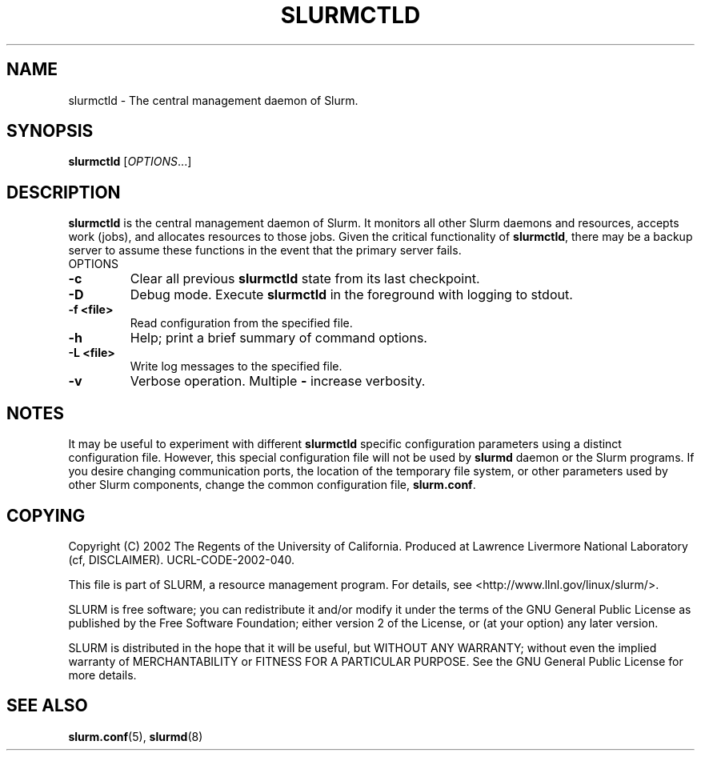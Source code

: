.TH SLURMCTLD "8" "October 2002" "slurmctld 0.1" "Slurm components"
.SH "NAME"
slurmctld \- The central management daemon of Slurm.
.SH "SYNOPSIS"
\fBslurmctld\fR [\fIOPTIONS\fR...]
.SH "DESCRIPTION"
\fBslurmctld\fR is the central management daemon of Slurm. It monitors all other 
Slurm daemons and resources, accepts work (jobs), and allocates resources to 
those jobs. Given the critical functionality of \fBslurmctld\fR, there may 
be a backup server to assume these functions in the event that the primary 
server fails. 
.TP
OPTIONS
.TP
\fB\-c\fR
Clear all previous \fBslurmctld\fR state from its last checkpoint. 
.TP
\fB\-D\fR
Debug mode. Execute \fBslurmctld\fR in the foreground with logging to stdout. 
.TP
\fB\-f <file>\fR
Read configuration from the specified file.
.TP
\fB\-h\fR
Help; print a brief summary of command options.
.TP
\fB\-L <file>\fR
Write log messages to the specified file.
.TP
\fB\-v\fR
Verbose operation. Multiple \fB-\v\fR's increase verbosity.

.SH "NOTES"
It may be useful to experiment with different \fBslurmctld\fR specific 
configuration parameters using a distinct configuration file. However, 
this special configuration file will not be used by \fBslurmd\fR daemon 
or the Slurm programs. If you desire changing communication ports, 
the location of the temporary file system, or other parameters used 
by other Slurm components, change the common configuration file, 
\fBslurm.conf\fR.

.SH "COPYING"
Copyright (C) 2002 The Regents of the University of California.
Produced at Lawrence Livermore National Laboratory (cf, DISCLAIMER).
UCRL-CODE-2002-040.
.LP
This file is part of SLURM, a resource management program.
For details, see <http://www.llnl.gov/linux/slurm/>.
.LP
SLURM is free software; you can redistribute it and/or modify it under
the terms of the GNU General Public License as published by the Free
Software Foundation; either version 2 of the License, or (at your option)
any later version.
.LP
SLURM is distributed in the hope that it will be useful, but WITHOUT ANY
WARRANTY; without even the implied warranty of MERCHANTABILITY or FITNESS
FOR A PARTICULAR PURPOSE.  See the GNU General Public License for more
details.

.SH "SEE ALSO"
\fBslurm.conf\fR(5), \fBslurmd\fR(8)
